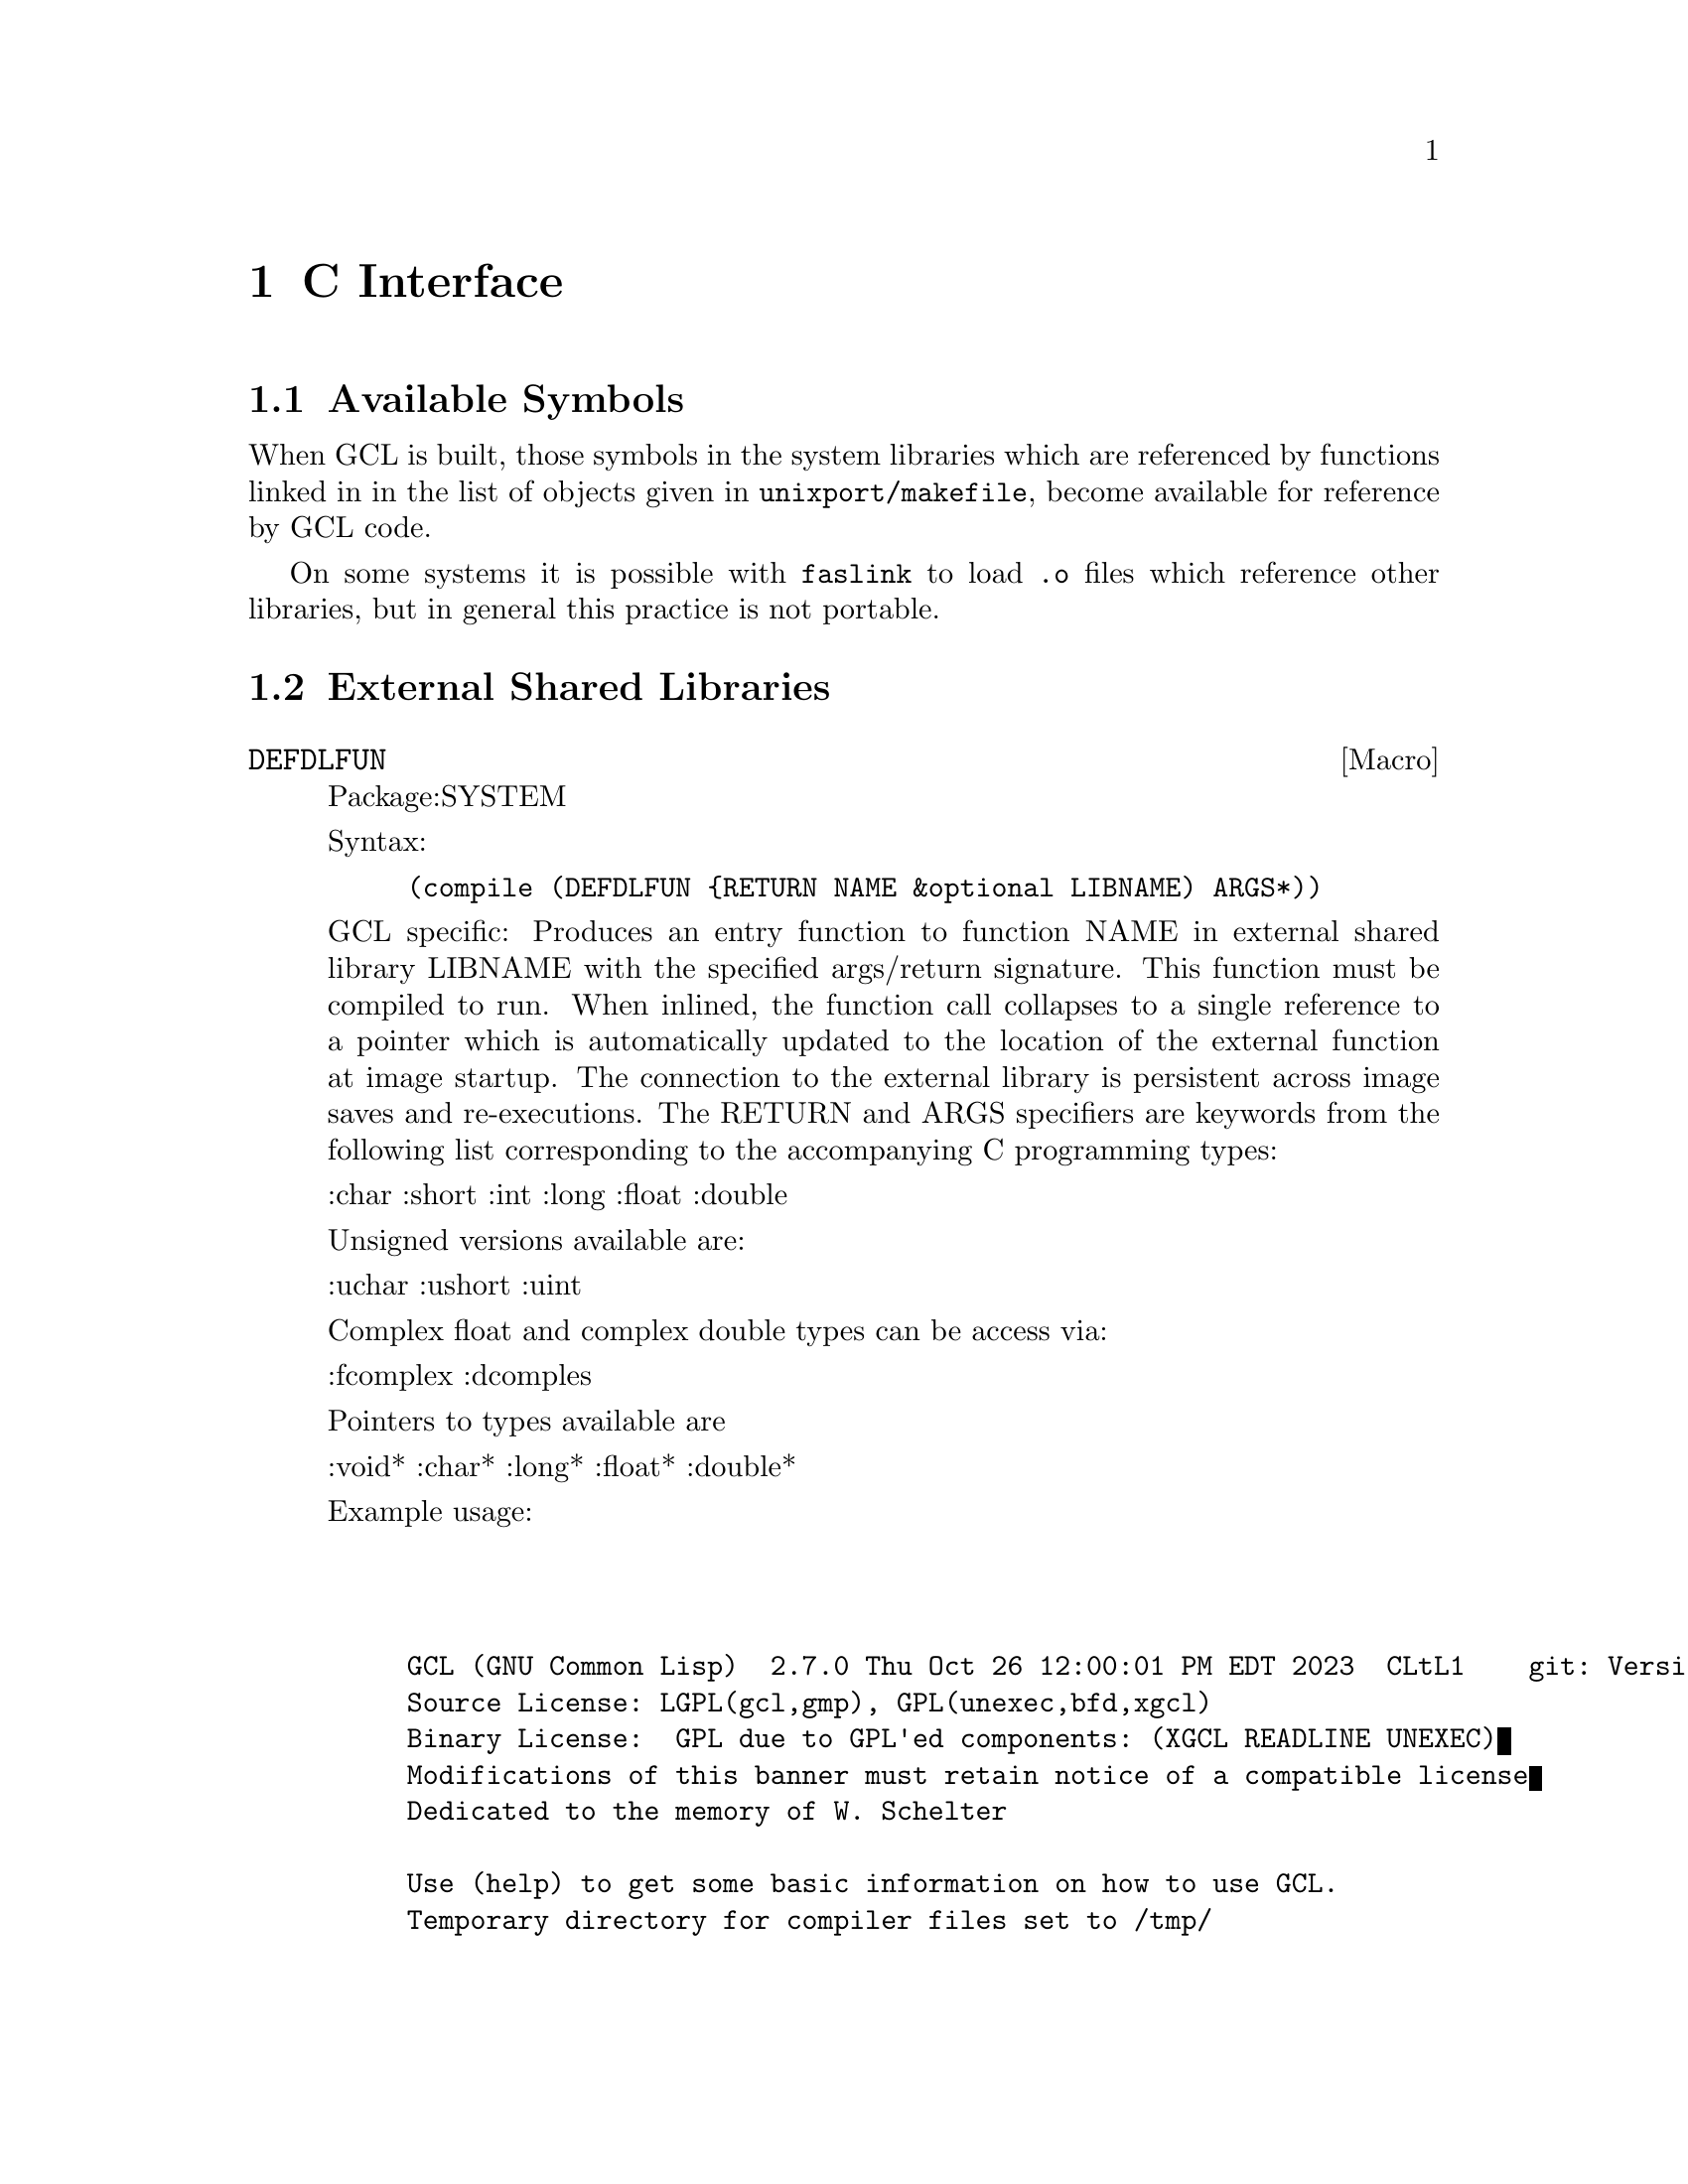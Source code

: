 @c  Copyright (c) 1994 William Schelter.

@node C Interface, System Definitions, GCL Specific, Top
@chapter C Interface

@menu
* Available Symbols::		
* External Shared Libraries::
@end menu

@node Available Symbols,  , C Interface, C Interface
@section Available Symbols

When GCL is built, those symbols in the system libraries which
are referenced by functions linked in in the list of objects
given in @file{unixport/makefile}, become available for reference
by GCL code.

On some systems it is possible with @code{faslink} to load @file{.o} files
which reference other libraries, but in general this practice is not
portable.


@node External Shared Libraries,  , C Interface, C Interface
@section External Shared Libraries

@deffn {Macro} DEFDLFUN
Package:SYSTEM

Syntax:
@example
(compile (DEFDLFUN @{RETURN NAME &optional LIBNAME) ARGS*))
@end example

GCL specific:  Produces an entry function to function NAME in external shared
library LIBNAME with the specified args/return signature.  This
function must be compiled to run.  When inlined, the function
call collapses to a single reference to a pointer which is
automatically updated to the location of the external function at
image startup.  The connection to the external library is persistent
across image saves and re-executions.  The RETURN and ARGS specifiers
are keywords from the following list corresponding to the accompanying
C programming types:

    :char :short :int :long :float :double

Unsigned versions available are:

    :uchar :ushort :uint

Complex float and complex double types can be access via:

    :fcomplex :dcomples

Pointers to types available are

     :void* :char* :long* :float* :double*

Example usage:

@example

@verbatim


GCL (GNU Common Lisp)  2.7.0 Thu Oct 26 12:00:01 PM EDT 2023  CLtL1    git: Version_2_7_0pre38
Source License: LGPL(gcl,gmp), GPL(unexec,bfd,xgcl)
Binary License:  GPL due to GPL'ed components: (XGCL READLINE UNEXEC)
Modifications of this banner must retain notice of a compatible license
Dedicated to the memory of W. Schelter

Use (help) to get some basic information on how to use GCL.
Temporary directory for compiler files set to /tmp/

>(do-symbols (s :lib) (print s))

LIB:|libm|
LIB:|libc|
NIL

>(compile (si::defdlfun (:double "cblas_ddot" "libblas.so") :uint :double* :uint :double* :uint))

;; Compiling /tmp/gazonk_653784_0.lsp.
;; End of Pass 1.
;; End of Pass 2.
OPTIMIZE levels: Safety=0 (No runtime error checking), Space=0, Speed=3
;; Finished compiling /tmp/gazonk_653784_0.o.
;; Loading #P"/tmp/gazonk_653784_0.o"
;; start address for /tmp/gazonk_653784_0.o 0x2700860
;; Finished loading #P"/tmp/gazonk_653784_0.o"
#<function 0000000001a4a860>
NIL
NIL

>(do-symbols (s :lib) (print s))

LIB:|libblas|
LIB:|libm|
LIB:|libc|
NIL

>(do-symbols (s 'lib::|libblas|) (unless (find-symbol (symbol-name s) :user) (print s)))

|libblas|:|cblas_ddot|
NIL
NIL

>(setq a (make-array 3 :element-type 'long-float) b (make-array 3 :element-type 'long-float))

#(0.0 0.0 0.0)

>(setf (aref a 1) 1.2 (aref b 1) 2.3)

2.3

>(|libblas|:|cblas_ddot| 3 a 1 b 1)

2.76

>(compile (defun foo (a b) (declare ((vector long-float) a b)) (|libblas|:|cblas_ddot| (length a) a 1 b 1)))

;; Compiling /tmp/gazonk_653784_0.lsp.
;; End of Pass 1.
;; End of Pass 2.
OPTIMIZE levels: Safety=0 (No runtime error checking), Space=0, Speed=3
;; Finished compiling /tmp/gazonk_653784_0.o.
;; Loading #P"/tmp/gazonk_653784_0.o"
;; start address for /tmp/gazonk_653784_0.o 0x2715050
;; Finished loading #P"/tmp/gazonk_653784_0.o"
#<function 0000000001a62140>
NIL
NIL

>(compile (defun bar (a b) (declare (inline |libblas|:|cblas_ddot|) ((vector long-float) a b)) (|libblas|:|cblas_ddot| (length a) a 1 b 1)))

;; Compiling /tmp/gazonk_653784_0.lsp.
;; End of Pass 1.
;; End of Pass 2.
OPTIMIZE levels: Safety=0 (No runtime error checking), Space=0, Speed=3
;; Finished compiling /tmp/gazonk_653784_0.o.
;; Loading #P"/tmp/gazonk_653784_0.o"
;; start address for /tmp/gazonk_653784_0.o 0x2729570
;; Finished loading #P"/tmp/gazonk_653784_0.o"
#<function 0000000001a62740>
NIL
NIL

>(foo a b)

2.76

>(bar a b)

2.76

>(setq compiler::*disassemble-objdump* nil)

NIL

>(disassemble '|libblas|:|cblas_ddot|)

;; Compiling /tmp/gazonk_653784_0.lsp.
;; End of Pass 1.
;; End of Pass 2.
OPTIMIZE levels: Safety=0 (No runtime error checking), Space=0, Speed=3
;; Finished compiling /tmp/gazonk_653784_0.o.

#include "gazonk_653784_0.h"
void init_code(){do_init((void *)VV);}
/*	local entry for function libblas::cblas_ddot	*/

static object LI1__cblas_ddot___gazonk_653784_0(fixnum V6,object V7,fixnum V8,object V9,fixnum V10)
{	 VMB1 VMS1 VMV1
	if(!(((char)tp0(make_fixnum(V6)))==(1))){
	goto T8;
	}
	if(!((0)<=(V6))){
	goto T13;
	}
	if(!((V6)<=((fixnum)4294967295))){
	goto T11;
	}
	goto T12;

	goto T13;
T13:;
	goto T11;

	goto T12;
T12:;
	goto T7;

	goto T11;
T11:;
	goto T6;

	goto T8;
T8:;
	goto T6;

	goto T7;
T7:;
	goto T5;

	goto T6;
T6:;
	goto T3;

	goto T5;
T5:;
	goto T2;

	goto T3;
T3:;
	V11= CMPmake_fixnum(V6);
	V6= fixint((fcall.argd=4,/* SYSTEM::CHECK-TYPE-SYMBOL */(object )(*LnkLI2)(((object)VV[1]),(V11),((object)VV[2]),Cnil)));
	goto T2;
T2:;
	switch(tp6(V7)){
	case 428:
	goto T27;
T27:;
	case 492:
	goto T28;
T28:;
	goto T25;

	default:
	goto T29;
T29:;
	goto T24;

	goto T24;
	}
	goto T24;

	goto T25;
T25:;
	goto T23;

	goto T24;
T24:;
	goto T22;

	goto T23;
T23:;
	goto T21;

	goto T22;
T22:;
	goto T19;

	goto T21;
T21:;
	goto T18;

	goto T19;
T19:;
	V7= (fcall.argd=4,/* SYSTEM::CHECK-TYPE-SYMBOL */(object )(*LnkLI2)(((object)VV[3]),(V7),((object)VV[4]),Cnil));
	goto T18;
T18:;
	if(!(((char)tp0(make_fixnum(V8)))==(1))){
	goto T39;
	}
	if(!((0)<=(V8))){
	goto T44;
	}
	if(!((V8)<=((fixnum)4294967295))){
	goto T42;
	}
	goto T43;

	goto T44;
T44:;
	goto T42;

	goto T43;
T43:;
	goto T38;

	goto T42;
T42:;
	goto T37;

	goto T39;
T39:;
	goto T37;

	goto T38;
T38:;
	goto T36;

	goto T37;
T37:;
	goto T34;

	goto T36;
T36:;
	goto T33;

	goto T34;
T34:;
	V12= CMPmake_fixnum(V8);
	V8= fixint((fcall.argd=4,/* SYSTEM::CHECK-TYPE-SYMBOL */(object )(*LnkLI2)(((object)VV[5]),(V12),((object)VV[2]),Cnil)));
	goto T33;
T33:;
	switch(tp6(V9)){
	case 428:
	goto T58;
T58:;
	case 492:
	goto T59;
T59:;
	goto T56;

	default:
	goto T60;
T60:;
	goto T55;

	goto T55;
	}
	goto T55;

	goto T56;
T56:;
	goto T54;

	goto T55;
T55:;
	goto T53;

	goto T54;
T54:;
	goto T52;

	goto T53;
T53:;
	goto T50;

	goto T52;
T52:;
	goto T49;

	goto T50;
T50:;
	V9= (fcall.argd=4,/* SYSTEM::CHECK-TYPE-SYMBOL */(object )(*LnkLI2)(((object)VV[6]),(V9),((object)VV[4]),Cnil));
	goto T49;
T49:;
	if(!(((char)tp0(make_fixnum(V10)))==(1))){
	goto T70;
	}
	if(!((0)<=(V10))){
	goto T75;
	}
	if(!((V10)<=((fixnum)4294967295))){
	goto T73;
	}
	goto T74;

	goto T75;
T75:;
	goto T73;

	goto T74;
T74:;
	goto T69;

	goto T73;
T73:;
	goto T68;

	goto T70;
T70:;
	goto T68;

	goto T69;
T69:;
	goto T67;

	goto T68;
T68:;
	goto T65;

	goto T67;
T67:;
	goto T64;

	goto T65;
T65:;
	V13= CMPmake_fixnum(V10);
	V10= fixint((fcall.argd=4,/* SYSTEM::CHECK-TYPE-SYMBOL */(object )(*LnkLI2)(((object)VV[7]),(V13),((object)VV[2]),Cnil)));
	goto T64;
T64:;
	{object V14 = make_longfloat(((double(*)(uint,double*,uint,double*,uint))(dlcblas_ddot))((uint)V6,(double*)V7->v.v_self,(uint)V8,(double*)V9->v.v_self,(uint)V10));
	VMR1(V14);}
}
static object  LnkTLI2(object first,...){object V1;va_list ap;va_start(ap,first);V1=(object )call_proc_new(((object)VV[0]),0,262147,(void **)(void *)&LnkLI2,0,first,ap);va_end(ap);return V1;} /* SYSTEM::CHECK-TYPE-SYMBOL */
(9 (MAPC 'EVAL *COMPILER-COMPILE-DATA*))
static object LI1__cblas_ddot___gazonk_653784_0(fixnum V6,object V7,fixnum V8,object V9,fixnum V10)
;
static void *dlcblas_ddot;
#define VMB1  object  V13 ,V12 ,V11;
#define VMS1
#define VMV1
#define VMRV1(a_,b_) return((object )a_);
#define VMR1(a_) VMRV1(a_,0);
#define VM1 0
static void * VVi[9]={
#define Cdata VV[8]
(void *)(&dlcblas_ddot),
(void *)(LI1__cblas_ddot___gazonk_653784_0)
};
#define VV (VVi)
static object  LnkTLI2(object,...);
static object  (*LnkLI2)() = (object (*)()) LnkTLI2;
NIL

>(disassemble 'foo)

;; Compiling /tmp/gazonk_653784_0.lsp.
;; End of Pass 1.
;; End of Pass 2.
OPTIMIZE levels: Safety=0 (No runtime error checking), Space=0, Speed=3
;; Finished compiling /tmp/gazonk_653784_0.o.

#include "gazonk_653784_0.h"
void init_code(){do_init((void *)VV);}
/*	local entry for function COMMON-LISP-USER::FOO	*/

static object LI1__FOO___gazonk_653784_0(object V3,object V4)
{	 VMB1 VMS1 VMV1
	if(!(((char)((fixnum)((uchar*)((fixnum)V3))[(fixnum)2]&(fixnum)1))==(0))){
	goto T5;
	}
	goto T2;

	goto T5;
T5:;
	V5= ((fixnum)((uint*)((fixnum)V3))[(fixnum)4]&268435455);
	goto T1;

	goto T2;
T2:;
	V5= (((fixnum)((uint*)((fixnum)V3))[(fixnum)1]>>(fixnum)3)&268435455);
	goto T1;
T1:;
	{object V6 = (/* libblas::cblas_ddot */(object )(*LnkLI2)(V5,(V3),(fixnum)1,(V4),(fixnum)1));
	VMR1(V6);}
}
static object  LnkTLI2(object first,...){object V1;va_list ap;va_start(ap,first);V1=(object )call_proc_new(((object)VV[0]),0,5,(void **)(void *)&LnkLI2,1092,first,ap);va_end(ap);return V1;} /* libblas::cblas_ddot */
(2 (MAPC 'EVAL *COMPILER-COMPILE-DATA*))
static object LI1__FOO___gazonk_653784_0(object V3,object V4)
;
#define VMB1  fixnum  V5;
#define VMS1
#define VMV1
#define VMRV1(a_,b_) return((object )a_);
#define VMR1(a_) VMRV1(a_,0);
#define VM1 0
static void * VVi[2]={
#define Cdata VV[1]
(void *)(LI1__FOO___gazonk_653784_0)
};
#define VV (VVi)
static object  LnkTLI2(object,...);
static object  (*LnkLI2)() = (object (*)()) LnkTLI2;
NIL

>(disassemble 'bar)

;; Compiling /tmp/gazonk_653784_0.lsp.
;; End of Pass 1.
;; End of Pass 2.
OPTIMIZE levels: Safety=0 (No runtime error checking), Space=0, Speed=3
;; Finished compiling /tmp/gazonk_653784_0.o.

#include "gazonk_653784_0.h"
void init_code(){do_init((void *)VV);}
/*	local entry for function COMMON-LISP-USER::BAR	*/

static object LI1__BAR___gazonk_653784_0(object V3,object V4)
{	 VMB1 VMS1 VMV1
	{fixnum V5;
	if(!(((char)((fixnum)((uchar*)((fixnum)V3))[(fixnum)2]&(fixnum)1))==(0))){
	goto T5;
	}
	goto T2;

	goto T5;
T5:;
	V5= ((fixnum)((uint*)((fixnum)V3))[(fixnum)4]&268435455);
	goto T1;

	goto T2;
T2:;
	V5= (((fixnum)((uint*)((fixnum)V3))[(fixnum)1]>>(fixnum)3)&268435455);
	goto T1;
T1:;
	{object V6 = make_longfloat(((double(*)(uint,double*,uint,double*,uint))(dlcblas_ddot))((uint)V5,(double*)V3->v.v_self,(uint)1,(double*)V4->v.v_self,(uint)1));
	VMR1(V6);}}
}
(2 (MAPC 'EVAL *COMPILER-COMPILE-DATA*))
static object LI1__BAR___gazonk_653784_0(object V3,object V4)
;
static void *dlcblas_ddot;
#define VMB1
#define VMS1
#define VMV1
#define VMRV1(a_,b_) return((object )a_);
#define VMR1(a_) VMRV1(a_,0);
#define VM1 0
static void * VVi[2]={
#define Cdata VV[1]
(void *)(&dlcblas_ddot),
(void *)(LI1__BAR___gazonk_653784_0)
};
#define VV (VVi)
NIL

>(si::save-system "ff")
$ ./ff
GCL (GNU Common Lisp)  2.7.0 Thu Oct 26 12:00:01 PM EDT 2023  CLtL1    git: Version_2_7_0pre38
Source License: LGPL(gcl,gmp), GPL(unexec,bfd,xgcl)
Binary License:  GPL due to GPL'ed components: (XGCL READLINE UNEXEC)
Modifications of this banner must retain notice of a compatible license
Dedicated to the memory of W. Schelter

Use (help) to get some basic information on how to use GCL.
Temporary directory for compiler files set to /tmp/

>(foo a b)

2.76

>(bar a b)

2.76

>

@end verbatim

@end example

@end deffn

